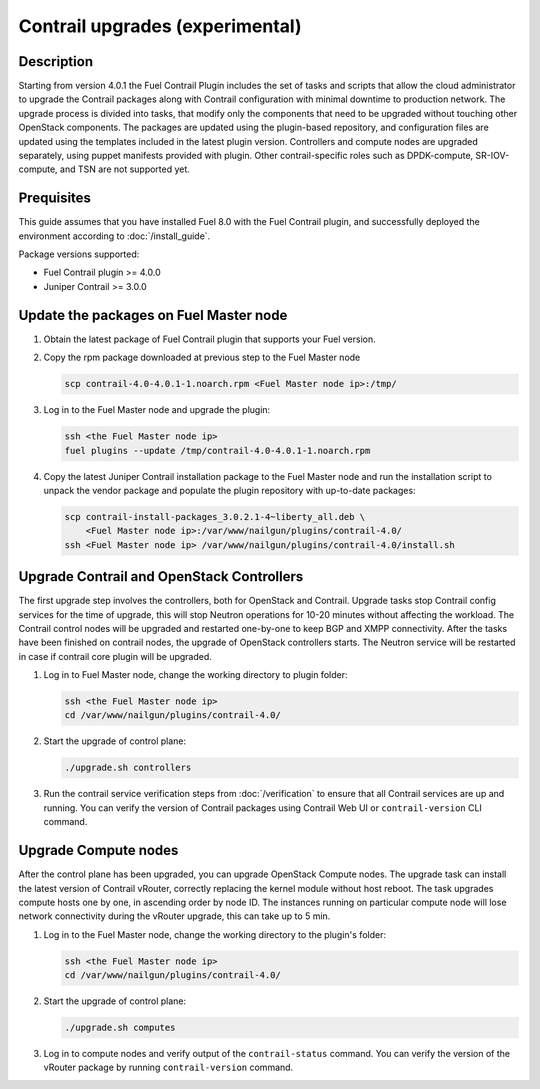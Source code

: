 Contrail upgrades (experimental)
================================

Description
-----------

Starting from version 4.0.1 the Fuel Contrail Plugin includes the set of tasks and
scripts that allow the cloud administrator to upgrade the Contrail packages
along with Contrail configuration with minimal downtime to production network.
The upgrade process is divided into tasks, that modify only the components that need
to be upgraded without touching other OpenStack components.
The packages are updated using the plugin-based repository, and configuration files
are updated using the templates included in the latest plugin version.
Controllers and compute nodes are upgraded separately, using puppet manifests
provided with plugin. Other contrail-specific roles such as DPDK-compute, SR-IOV-compute,
and TSN are not supported yet.

Prequisites
-----------

This guide assumes that you have installed Fuel 8.0 with the Fuel Contrail plugin,
and successfully deployed the environment according to :doc:`/install_guide`.

Package versions supported:

* Fuel Contrail plugin  >= 4.0.0
* Juniper Contrail >= 3.0.0

Update the packages on Fuel Master node
---------------------------------------

#. Obtain the latest package of Fuel Contrail plugin that supports your Fuel version.

#. Copy the rpm package downloaded at previous step to the Fuel Master node

   .. code-block:: console

      scp contrail-4.0-4.0.1-1.noarch.rpm <Fuel Master node ip>:/tmp/

#. Log in to the Fuel Master node and upgrade the plugin:

   .. code-block:: console

      ssh <the Fuel Master node ip>
      fuel plugins --update /tmp/contrail-4.0-4.0.1-1.noarch.rpm

#. Copy the latest Juniper Contrail installation package to the Fuel Master node and run the installation
   script to unpack the vendor package and populate the plugin repository with up-to-date packages:

   .. code-block:: console

      scp contrail-install-packages_3.0.2.1-4~liberty_all.deb \
          <Fuel Master node ip>:/var/www/nailgun/plugins/contrail-4.0/
      ssh <Fuel Master node ip> /var/www/nailgun/plugins/contrail-4.0/install.sh

.. raw:: latex

    \clearpage

Upgrade Contrail and OpenStack Controllers
------------------------------------------

The first upgrade step involves the controllers, both for OpenStack and Contrail.
Upgrade tasks stop Contrail config services for the time of upgrade, this will
stop Neutron operations for 10-20 minutes without affecting the workload.
The Contrail control nodes will be upgraded and restarted one-by-one to keep
BGP and XMPP connectivity.
After the tasks have been finished on contrail nodes, the upgrade of OpenStack controllers
starts. The Neutron service will be restarted in case if contrail core plugin will be upgraded.

#. Log in to Fuel Master node, change the working directory to plugin folder:

   .. code-block:: console

      ssh <the Fuel Master node ip>
      cd /var/www/nailgun/plugins/contrail-4.0/

#. Start the upgrade of control plane:

   .. code-block:: console

      ./upgrade.sh controllers

#. Run the contrail service verification steps from :doc:`/verification` to ensure that all
   Contrail services are up and running.
   You can verify the version of Contrail packages using Contrail Web UI or ``contrail-version``
   CLI command.

Upgrade Compute nodes
---------------------

After the control plane has been upgraded, you can upgrade OpenStack Compute nodes.
The upgrade task can install the latest version of Contrail vRouter,
correctly replacing the kernel module without host reboot.
The task upgrades compute hosts one by one, in ascending order by node ID.
The instances running on particular compute node will lose network connectivity
during the vRouter upgrade, this can take up to 5 min.

#. Log in to the Fuel Master node, change the working directory to the plugin's folder:

   .. code-block:: console

      ssh <the Fuel Master node ip>
      cd /var/www/nailgun/plugins/contrail-4.0/

#. Start the upgrade of control plane:

   .. code-block:: console

      ./upgrade.sh computes

#. Log in to compute nodes and verify output of the ``contrail-status`` command.
   You can verify the version of the vRouter package by running ``contrail-version`` command.
